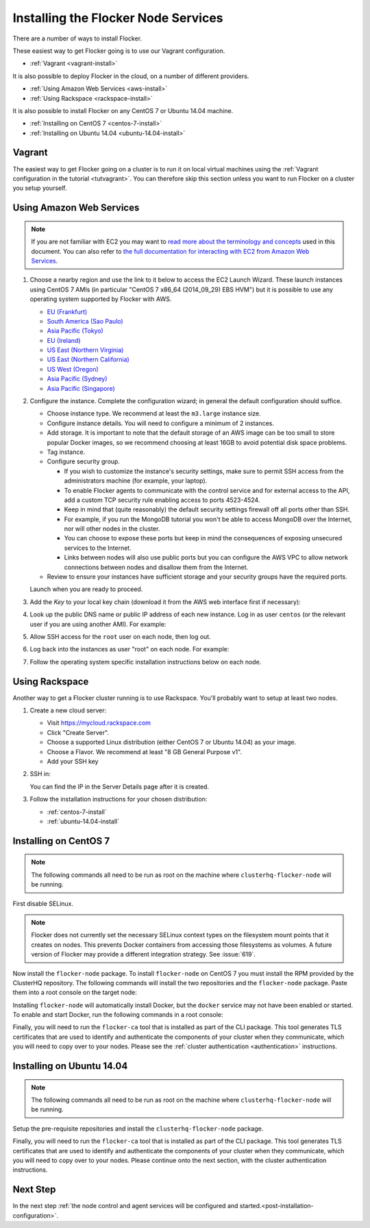 .. _installing-flocker-node:

====================================
Installing the Flocker Node Services
====================================

There are a number of ways to install Flocker.

These easiest way to get Flocker going is to use our Vagrant configuration.

- :ref:`Vagrant <vagrant-install>`

It is also possible to deploy Flocker in the cloud, on a number of different providers.

- :ref:`Using Amazon Web Services <aws-install>`
- :ref:`Using Rackspace <rackspace-install>`

It is also possible to install Flocker on any CentOS 7 or Ubuntu 14.04 machine.

- :ref:`Installing on CentOS 7 <centos-7-install>`
- :ref:`Installing on Ubuntu 14.04 <ubuntu-14.04-install>`


.. _vagrant-install:

Vagrant
=======

The easiest way to get Flocker going on a cluster is to run it on local virtual machines using the :ref:`Vagrant configuration in the tutorial <tutvagrant>`.
You can therefore skip this section unless you want to run Flocker on a cluster you setup yourself.

.. _aws-install:

Using Amazon Web Services
=========================

.. note:: If you are not familiar with EC2 you may want to `read more about the terminology and concepts <https://fedoraproject.org/wiki/User:Gholms/EC2_Primer>`_ used in this document.
          You can also refer to `the full documentation for interacting with EC2 from Amazon Web Services <http://docs.aws.amazon.com/AWSEC2/latest/UserGuide/EC2_GetStarted.html>`_.


.. The AMI links were created using the ami_links tool in ClusterHQ's internal-tools repository.

#. Choose a nearby region and use the link to it below to access the EC2 Launch Wizard.
   These launch instances using CentOS 7 AMIs (in particular "CentOS 7 x86_64 (2014_09_29) EBS HVM") but it is possible to use any operating system supported by Flocker with AWS.

   * `EU (Frankfurt) <https://console.aws.amazon.com/ec2/v2/home?region=eu-central-1#LaunchInstanceWizard:ami=ami-7cc4f661>`_
   * `South America (Sao Paulo) <https://console.aws.amazon.com/ec2/v2/home?region=sa-east-1#LaunchInstanceWizard:ami=ami-bf9520a2>`_
   * `Asia Pacific (Tokyo) <https://console.aws.amazon.com/ec2/v2/home?region=ap-northeast-1#LaunchInstanceWizard:ami=ami-89634988>`_
   * `EU (Ireland) <https://console.aws.amazon.com/ec2/v2/home?region=eu-west-1#LaunchInstanceWizard:ami=ami-e4ff5c93>`_
   * `US East (Northern Virginia) <https://console.aws.amazon.com/ec2/v2/home?region=us-east-1#LaunchInstanceWizard:ami=ami-96a818fe>`_
   * `US East (Northern California) <https://console.aws.amazon.com/ec2/v2/home?region=us-west-1#LaunchInstanceWizard:ami=ami-6bcfc42e>`_
   * `US West (Oregon) <https://console.aws.amazon.com/ec2/v2/home?region=us-west-2#LaunchInstanceWizard:ami=ami-c7d092f7>`_
   * `Asia Pacific (Sydney) <https://console.aws.amazon.com/ec2/v2/home?region=ap-southeast-2#LaunchInstanceWizard:ami=ami-bd523087>`_
   * `Asia Pacific (Singapore) <https://console.aws.amazon.com/ec2/v2/home?region=ap-southeast-1#LaunchInstanceWizard:ami=ami-aea582fc>`_

#. Configure the instance.
   Complete the configuration wizard; in general the default configuration should suffice.   

   * Choose instance type. We recommend at least the ``m3.large`` instance size.
   * Configure instance details. You will need to configure a minimum of 2 instances.
   * Add storage. It is important to note that the default storage of an AWS image can be too small to store popular Docker images, so we recommend choosing at least 16GB to avoid potential disk space problems.
   * Tag instance.
   * Configure security group.
      
     * If you wish to customize the instance's security settings, make sure to permit SSH access from the administrators machine (for example, your laptop).
     * To enable Flocker agents to communicate with the control service and for external access to the API, add a custom TCP security rule enabling access to ports 4523-4524.
     * Keep in mind that (quite reasonably) the default security settings firewall off all ports other than SSH.
     * For example, if you run the MongoDB tutorial you won't be able to access MongoDB over the Internet, nor will other nodes in the cluster.
     * You can choose to expose these ports but keep in mind the consequences of exposing unsecured services to the Internet.
     * Links between nodes will also use public ports but you can configure the AWS VPC to allow network connections between nodes and disallow them from the Internet.

   * Review to ensure your instances have sufficient storage and your security groups have the required ports.

   Launch when you are ready to proceed.

#. Add the *Key* to your local key chain (download it from the AWS web interface first if necessary):

   .. prompt:: bash alice@mercury:~$

      mv ~/Downloads/my-instance.pem ~/.ssh/
      chmod 600 ~/.ssh/my-instance.pem
      ssh-add ~/.ssh/my-instance.pem

#. Look up the public DNS name or public IP address of each new instance.
   Log in as user ``centos`` (or the relevant user if you are using another AMI).
   For example:

   .. prompt:: bash alice@mercury:~$

      ssh centos@ec2-AA-BB-CC-DD.eu-west-1.compute.amazonaws.com

#. Allow SSH access for the ``root`` user on each node, then log out.

   .. task:: install_ssh_key
      :prompt: [user@aws]$

#. Log back into the instances as user "root" on each node.
   For example:

   .. prompt:: bash alice@mercury:~$

      ssh root@ec2-AA-BB-CC-DD.eu-west-1.compute.amazonaws.com


#. Follow the operating system specific installation instructions below on each node.

.. _rackspace-install:

Using Rackspace
===============

Another way to get a Flocker cluster running is to use Rackspace.
You'll probably want to setup at least two nodes.

#. Create a new cloud server:

   * Visit https://mycloud.rackspace.com
   * Click "Create Server".
   * Choose a supported Linux distribution (either CentOS 7 or Ubuntu 14.04) as your image.
   * Choose a Flavor.
     We recommend at least "8 GB General Purpose v1".
   * Add your SSH key

#. SSH in:

   You can find the IP in the Server Details page after it is created.

   .. prompt:: bash alice@mercury:~$

      ssh root@203.0.113.109

#. Follow the installation instructions for your chosen distribution:

   * :ref:`centos-7-install`
   * :ref:`ubuntu-14.04-install`

.. _centos-7-install:

Installing on CentOS 7
======================

.. note:: The following commands all need to be run as root on the machine where ``clusterhq-flocker-node`` will be running.

First disable SELinux.

.. task:: disable_selinux centos-7
   :prompt: [root@centos]#

.. note:: Flocker does not currently set the necessary SELinux context types on the filesystem mount points that it creates on nodes.
          This prevents Docker containers from accessing those filesystems as volumes.
          A future version of Flocker may provide a different integration strategy.
          See :issue:`619`.

Now install the ``flocker-node`` package.
To install ``flocker-node`` on CentOS 7 you must install the RPM provided by the ClusterHQ repository.
The following commands will install the two repositories and the ``flocker-node`` package.
Paste them into a root console on the target node:

.. task:: install_flocker centos-7
   :prompt: [root@centos]#

Installing ``flocker-node`` will automatically install Docker, but the ``docker`` service may not have been enabled or started.
To enable and start Docker, run the following commands in a root console:

.. task:: enable_docker centos-7
   :prompt: [root@centos]#

Finally, you will need to run the ``flocker-ca`` tool that is installed as part of the CLI package.
This tool generates TLS certificates that are used to identify and authenticate the components of your cluster when they communicate, which you will need to copy over to your nodes.
Please see the :ref:`cluster authentication <authentication>` instructions.

.. _ubuntu-14.04-install:

Installing on Ubuntu 14.04
==========================

.. note:: The following commands all need to be run as root on the machine where ``clusterhq-flocker-node`` will be running.

Setup the pre-requisite repositories and install the ``clusterhq-flocker-node`` package.

.. task:: install_flocker ubuntu-14.04
   :prompt: [root@ubuntu]#

Finally, you will need to run the ``flocker-ca`` tool that is installed as part of the CLI package.
This tool generates TLS certificates that are used to identify and authenticate the components of your cluster when they communicate, which you will need to copy over to your nodes.
Please continue onto the next section, with the cluster authentication instructions.

Next Step
=========

In the next step :ref:`the node control and agent services will be configured and started.<post-installation-configuration>`.
